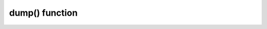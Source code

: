 .. -*- coding: utf-8 -*-
.. :Project:   python-rapidjson -- dump function documentation
.. :Author:    Lele Gaifax <lele@metapensiero.it>
.. :License:   MIT License
.. :Copyright: © 2017 Lele Gaifax
..

=================
 dump() function
=================

.. module:: rapidjson

.. testsetup::

   import io
   from rapidjson import dump

.. function:: dump(obj, stream, *, skipkeys=False, ensure_ascii=True, indent=None, \
                   default=None, sort_keys=False, number_mode=None, datetime_mode=None, \
                   uuid_mode=None, chunk_size=65536, allow_nan=True)

   Encode given Python `obj` instance into a ``JSON`` stream.

   :param obj: the value to be serialized
   :param stream: a *file-like* instance (currently only *binary* streams are implemented)
   :param bool skipkeys: whether skip invalid :class:`dict` keys
   :param bool ensure_ascii: whether the output should contain only ASCII
                             characters (currently only ``ensure_ascii=False``
                             is implemented)
   :param int indent: indentation width to produce pretty printed JSON
   :param callable default: a function that gets called for objects that can't
                            otherwise be serialized
   :param bool sort_keys: whether dictionary keys should be sorted
                          alphabetically
   :param int number_mode: enable particular behaviors in handling numbers
   :param int datetime_mode: how should :class:`datetime`, :class:`time` and
                             :class:`date` instances be handled
   :param int uuid_mode: how should :class:`UUID` instances be handled
   :param int chunk_size: write the stream in chunks of this size at a time
   :param bool allow_nan: *compatibility* flag equivalent to ``number_mode=NM_NAN``

   The function has the same behaviour as :func:`dumps()`, except that it requires
   an additional mandatory parameter, a *file-like* writable `stream` instance:

   .. doctest::

      >>> stream = io.BytesIO()
      >>> dump('"bar"', stream, ensure_ascii=False)
      >>> stream.getvalue()
      b'"\\"bar\\""'

   Support for text streams is currently **not** implemented:

   .. doctest::

      >>> stream = io.StringIO()
      >>> dump('"bar"', stream, ensure_ascii=False)
      Traceback (most recent call last):
        ...
      NotImplementedError: Text stream not (yet?) supported

   Support for ``ensure_ascii=True`` is **not** implemented as well:

   .. doctest::

      >>> stream = io.StringIO()
      >>> dump('"bar"', stream)
      Traceback (most recent call last):
        ...
      NotImplementedError: ensure_ascii=True not implemented

   Consult the :func:`dumps()` documentation for details on all other arguments.
